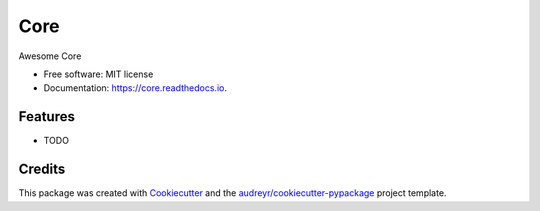 ===============================
Core
===============================


.. image:: https://img.shields.io/pypi/v/core.svg
        :target: https://pypi.python.org/pypi/core

.. image:: https://img.shields.io/travis/k1-hedayati/core.svg
        :target: https://travis-ci.org/k1-hedayati/core

.. image:: https://readthedocs.org/projects/core/badge/?version=latest
        :target: https://core.readthedocs.io/en/latest/?badge=latest
        :alt: Documentation Status

.. image:: https://pyup.io/repos/github/k1-hedayati/core/shield.svg
     :target: https://pyup.io/repos/github/k1-hedayati/core/
     :alt: Updates


Awesome Core


* Free software: MIT license
* Documentation: https://core.readthedocs.io.


Features
--------

* TODO

Credits
---------

This package was created with Cookiecutter_ and the `audreyr/cookiecutter-pypackage`_ project template.

.. _Cookiecutter: https://github.com/audreyr/cookiecutter
.. _`audreyr/cookiecutter-pypackage`: https://github.com/audreyr/cookiecutter-pypackage

